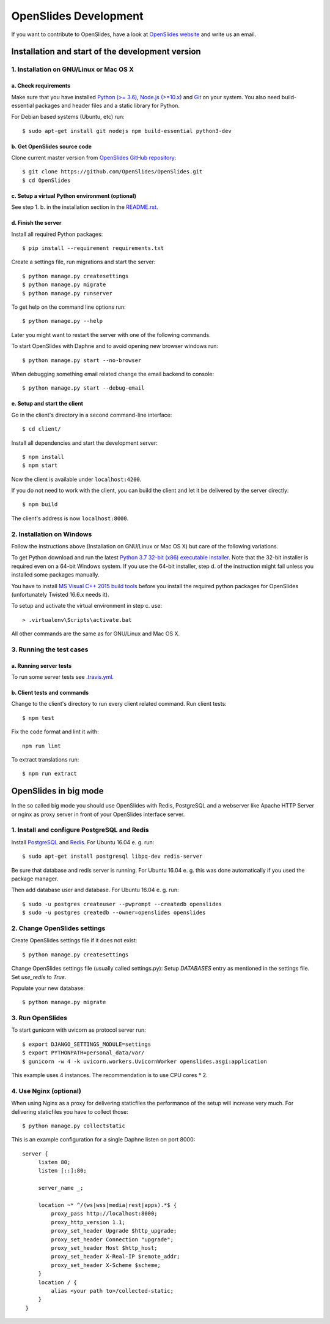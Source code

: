 ========================
 OpenSlides Development
========================

If you want to contribute to OpenSlides, have a look at `OpenSlides website
<https://openslides.org/>`_ and write us an email.


Installation and start of the development version
=================================================

1. Installation on GNU/Linux or Mac OS X
----------------------------------------

a. Check requirements
'''''''''''''''''''''

Make sure that you have installed `Python (>= 3.6) <https://www.python.org/>`_,
`Node.js (>=10.x) <https://nodejs.org/>`_ and
`Git <http://git-scm.com/>`_ on your system. You also need build-essential
packages and header files and a static library for Python.

For Debian based systems (Ubuntu, etc) run::

    $ sudo apt-get install git nodejs npm build-essential python3-dev


b. Get OpenSlides source code
'''''''''''''''''''''''''''''

Clone current master version from `OpenSlides GitHub repository
<https://github.com/OpenSlides/OpenSlides/>`_::

    $ git clone https://github.com/OpenSlides/OpenSlides.git
    $ cd OpenSlides


c. Setup a virtual Python environment (optional)
''''''''''''''''''''''''''''''''''''''''''''''''

See step 1. b. in the installation section in the `README.rst
<https://github.com/OpenSlides/OpenSlides/blob/master/README.rst>`_.


d. Finish the server
''''''''''''''''''''

Install all required Python packages::

    $ pip install --requirement requirements.txt

Create a settings file, run migrations and start the server::

    $ python manage.py createsettings
    $ python manage.py migrate
    $ python manage.py runserver

To get help on the command line options run::

    $ python manage.py --help

Later you might want to restart the server with one of the following commands.

To start OpenSlides with Daphne and to avoid opening new browser
windows run::

    $ python manage.py start --no-browser

When debugging something email related change the email backend to console::

    $ python manage.py start --debug-email

e. Setup and start the client
'''''''''''''''''''''''''''''

Go in the client's directory in a second command-line interface::

    $ cd client/

Install all dependencies and start the development server::

    $ npm install
    $ npm start

Now the client is available under ``localhost:4200``.

If you do not need to work with the client, you can build the client and let it be delivered by the server directly::

    $ npm build

The client's address is now ``localhost:8000``.


2. Installation on Windows
--------------------------

Follow the instructions above (Installation on GNU/Linux or Mac OS X) but care
of the following variations.

To get Python download and run the latest `Python 3.7 32-bit (x86) executable
installer <https://www.python.org/downloads/windows/>`_. Note that the 32-bit
installer is required even on a 64-bit Windows system. If you use the 64-bit
installer, step d. of the instruction might fail unless you installed some
packages manually.

You have to install `MS Visual C++ 2015 build tools
<https://www.microsoft.com/en-us/download/details.aspx?id=48159>`_ before you
install the required python packages for OpenSlides (unfortunately Twisted
16.6.x needs it).

To setup and activate the virtual environment in step c. use::

    > .virtualenv\Scripts\activate.bat

All other commands are the same as for GNU/Linux and Mac OS X.


3. Running the test cases
-------------------------

a. Running server tests
'''''''''''''''''''''''

To run some server tests see `.travis.yml
<https://github.com/OpenSlides/OpenSlides/blob/master/.travis.yml>`_.


b. Client tests and commands
''''''''''''''''''''''''''''

Change to the client's directory to run every client related command. Run client tests::

    $ npm test

Fix the code format and lint it with::

    npm run lint

To extract translations run::

    $ npm run extract

OpenSlides in big mode
======================

In the so called big mode you should use OpenSlides with Redis, PostgreSQL and a
webserver like Apache HTTP Server or nginx as proxy server in front of your
OpenSlides interface server.


1. Install and configure PostgreSQL and Redis
---------------------------------------------

Install `PostgreSQL <https://www.postgresql.org/>`_ and `Redis
<https://redis.io/>`_. For Ubuntu 16.04 e. g. run::

    $ sudo apt-get install postgresql libpq-dev redis-server

Be sure that database and redis server is running. For Ubuntu 16.04 e. g. this
was done automatically if you used the package manager.

Then add database user and database. For Ubuntu 16.04 e. g. run::

    $ sudo -u postgres createuser --pwprompt --createdb openslides
    $ sudo -u postgres createdb --owner=openslides openslides



2. Change OpenSlides settings
-----------------------------

Create OpenSlides settings file if it does not exist::

    $ python manage.py createsettings

Change OpenSlides settings file (usually called settings.py): Setup
`DATABASES` entry as mentioned in the settings file. Set `use_redis` to
`True`.

Populate your new database::

    $ python manage.py migrate


3. Run OpenSlides
-----------------

To start gunicorn with uvicorn as protocol server run::

    $ export DJANGO_SETTINGS_MODULE=settings
    $ export PYTHONPATH=personal_data/var/
    $ gunicorn -w 4 -k uvicorn.workers.UvicornWorker openslides.asgi:application

This example uses 4 instances. The recommendation is to use CPU cores * 2.


4. Use Nginx (optional)
-----------------------

When using Nginx as a proxy for delivering staticfiles the performance of the setup will increase very much. For delivering staticfiles you have to collect those::

    $ python manage.py collectstatic

This is an example configuration for a single Daphne listen on port 8000::

    server {
         listen 80;
         listen [::]:80;

         server_name _;

         location ~* ^/(ws|wss|media|rest|apps).*$ {
             proxy_pass http://localhost:8000;
             proxy_http_version 1.1;
             proxy_set_header Upgrade $http_upgrade;
             proxy_set_header Connection "upgrade";
             proxy_set_header Host $http_host;
             proxy_set_header X-Real-IP $remote_addr;
             proxy_set_header X-Scheme $scheme;
         }
         location / {
             alias <your path to>/collected-static;
         }
     }
